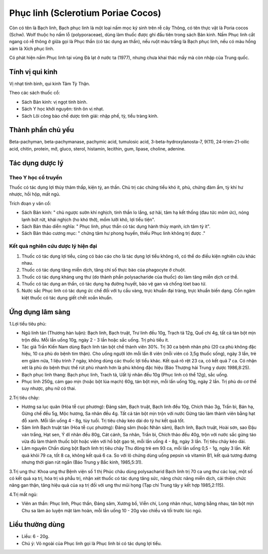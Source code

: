 .. _plants_phuc_linh:

Phục linh (Sclerotium Poriae Cocos)
###################################

Còn có tên là Bạch linh, Bạch phục linh là một loại nấm mọc ký sinh trên
rễ cây Thông, có tên thực vật là Poria cocos (Schw). Wolf thuộc họ nấm
lỗ (polyporaceae), dùng làm thuốc được ghi đầu tiên trong sách Bản kinh.
Nấm Phục linh cắt ngang có rễ thông ở giữa gọi là Phục thần (có tác dụng
an thần), nếu ruột màu trắng là Bạch phục linh, nếu có màu hồng xám là
Xích phục linh.

Có phát hiện nấm Phục linh tại vùng Đà lạt ở nước ta (1977), nhưng chưa
khai thác mấy mà còn nhập của Trung quốc.

Tính vị qui kinh
================

Vị nhạt tính bình, qui kinh Tâm Tỳ Thận.

Theo các sách thuốc cổ:

-  Sách Bản kinh: vị ngọt tính bình.
-  Sách Y học khởi nguyên: tính ôn vị nhạt.
-  Sách Lôi công bào chế dược tính giải: nhập phế, tỳ, tiểu tràng kinh.

Thành phần chủ yếu
==================

Beta-pachyman, beta-pachymanase, pachymic acid, tumulosic acid,
3-beta-hydroxylanosta-7, 9(11), 24-trien-21-oilic acid, chitin, protein,
mỡ, gluco, sterol, histamin, lecithin, gum, lipase, choline, adenine.

Tác dụng dược lý
================

Theo Y học cổ truyền
--------------------

Thuốc có tác dụng lợi thủy thảm thấp, kiện tỳ, an thần. Chủ trị các
chứng tiểu khó ít, phù, chứng đàm ẩm, tỳ khí hư nhược, hồi hộp, mất ngủ.

Trích đoạn y văn cổ:

-  Sách Bản kinh: " chủ ngược sườn khí nghịch, tinh thần lo lắng, sợ
   hãi, tâm hạ kết thống (đau tức mõm ức), nóng lạnh bứt rứt, khái
   nghịch (ho khó thở), mồm lưỡi khô, lợi tiểu tiện".
-  Sách Bản thảo diễn nghĩa: " Phục linh, phục thần có tác dụng hành
   thủy mạnh, ích tâm tỳ ít".
-  Sách Bản thảo cương mục: " chứng tâm hư phong huyền, thiếu Phục linh
   không trị được ."

Kết quả nghiên cứu dược lý hiện đại
-----------------------------------

#. Thuốc có tác dụng lợi tiểu, cũng có báo cáo cho là tác dụng lợi tiểu
   không rõ, có thể do điều kiện nghiên cứu khác nhau.
#. Thuốc có tác dụng tăng miễn dịch, tăng chỉ số thực bào của phagocyte
   ở chuột.
#. Thuốc có tác dụng kháng ung thư (do thành phần polysacharide của
   thuốc) do làm tăng miễn dịch cơ thể.
#. Thuốc có tác dụng an thần, có tác dụng hạ đường huyết, bảo vệ gan và
   chống lóet bao tử.
#. Nước sắc Phục linh có tác dụng ức chế đối với tụ cầu vàng, trực khuẩn
   đại tràng, trực khuẩn biến dạng. Cồn ngâm kiệt thuốc có tác dụng giết
   chết xoắn khuẩn.

Ứng dụng lâm sàng
=================

1.Lợi tiểu tiêu phù:

-  Ngũ linh tán (Thương hàn luận): Bạch linh, Bạch truật, Trư linh đều
   10g, Trạch tả 12g, Quế chi 4g, tất cả tán bột mịn trộn đều. Mỗi lần
   uống 10g, ngày 2 - 3 lần hoặc sắc uống. Trị phù tiểu ít.
-  Tác giả Trần Kiến Nam dùng Bạch linh tán bột chế thành viên 30%. Trị
   30 ca bệnh nhân phù (20 ca phù không đặc hiệu, 10 ca phù do bệnh tim
   thận). Cho uống người lớn mỗi lần 8 viên (mỗi viên có 3,5g thuốc
   sống), ngày 3 lần, trẻ em giảm nửa, 1 liệu trình 7 ngày, không dùng
   các thuốc lợi tiểu khác. Kết quả rõ rệt 23 ca, có kết quả 7 ca. Có
   nhận xét là phù do bệnh thực thể rút phù nhanh hơn là phù không đặc
   hiệu (Báo Thượng hải Trung y dược 1986,8:25).
-  Bạch phục linh thang: Bạch phục linh, Trach tả, Uất lý nhân đều 10g
   (Phục linh có thể 12g), sắc uống.
-  Phục linh 250g, cám gạo mịn (hoặc bột lúa mạch) 60g, tán bột mịn, mỗi
   lần uống 10g, ngày 2 lần. Trị phù do cơ thể suy nhược, phụ nữ có
   thai.

2.Trị tiêu chảy:

-  Hương sa lục quân (Hòa tễ cục phương): Đảng sâm, Bạch truật, Bạch
   linh đều 10g, Chích thảo 3g, Trần bì, Bán hạ, Gừng chế đều 5g, Mộc
   hương, Sa nhân đều 4g. Tất cả tán bột mịn trộn với nước Gừng táo làm
   thành viên bằng hạt đỗ xanh. Mỗi lần uống 4 - 8g, tùy tuổi. Trị tiêu
   chảy kéo dài do tỳ hư kết quả tốt.
-  Sâm linh Bạch truật tán (Hòa tễ cục phương): Đảng sâm (hoặc Nhân
   sâm), Bạch linh, Bạch truật, Hoài sơn, sao Đậu ván trắng, Hạt sen, Ý
   dĩ nhân đều 80g, Cát cánh, Sa nhân, Trần bì, Chích thảo đều 40g, trộn
   với nước sắc gừng táo vừa đủ làm thành thuốc bột hoặc viên với hồ bột
   gạo tẻ, mỗi lần uống 4 - 8g, ngày 3 lần. Trị tiêu chảy kéo dài.
-  Lâm nguyên Chấn dùng bột Bạch linh trị tiêu chảy Thu đông trẻ em 93
   ca, mỗi lần uống 0,5 - 1g, ngày 3 lần. Kết quả khỏi 79 ca, tốt 8 ca,
   không kết quả 6 ca. So với lô chứng dùng uống pepsin và vitamin B1,
   kết quả tương đương nhưng thời gian rút ngắn (Báo Trung y Bắc kinh,
   1985,5:31).

3.Trị ung thư: Khoa ung thư Bệnh viện số 1 thị Phúc châu dùng
polysacharid Bạch linh trị 70 ca ung thư các loại, một số có kết quả xạ
trị, hóa trị và phẫu trị, nhận xét thuốc có tác dụng tăng sức, nâng chức
năng miễn dịch, cải thiện chức năng gan thận, tăng hiệu quả của xạ trị
đối với ung thư mũi họng (Tạp chí Trung tây y kết hợp 1985,2:115).

4.Trị mất ngủ:

-  Viên an thần: Phục linh, Phục thần, Đảng sâm, Xương bồ, Viễn chí,
   Long nhãn nhục, lượng bằng nhau, tán bột mịn Chu sa làm áo luyện mật
   làm hoàn, mỗi lần uống 10 - 20g vào chiều và tối trước lúc ngủ.

Liều thường dùng
================

-  Liều: 6 - 20g.
-  Chú ý: Vỏ ngoài của Phục linh gọi là Phục linh bì có tác dụng lợi
   tiểu.

..  image:: PHUCLINH.JPG
   :width: 50px
   :height: 50px
   :target: PHUCLINH_.HTM
